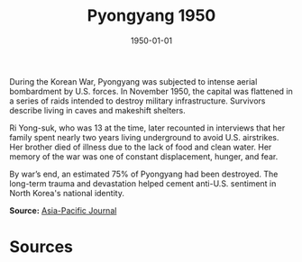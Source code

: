 #+TITLE: Pyongyang 1950
#+DATE: 1950-01-01
#+HUGO_BASE_DIR: ../../
#+HUGO_SECTION: essays
#+HUGO_TAGS: Civilians
#+HUGO_CATEGORIES: Korean War
#+EXPORT_FILE_NAME: 06-40-Pyongyang-1950.org
#+LOCATION: North Korea
#+YEAR: 1950


During the Korean War, Pyongyang was subjected to intense aerial bombardment by U.S. forces. In November 1950, the capital was flattened in a series of raids intended to destroy military infrastructure. Survivors describe living in caves and makeshift shelters.

Ri Yong-suk, who was 13 at the time, later recounted in interviews that her family spent nearly two years living underground to avoid U.S. airstrikes. Her brother died of illness due to the lack of food and clean water. Her memory of the war was one of constant displacement, hunger, and fear.

By war’s end, an estimated 75% of Pyongyang had been destroyed. The long-term trauma and devastation helped cement anti-U.S. sentiment in North Korea's national identity.

**Source:** [[https://apjjf.org/2020/13/Harp.html][Asia-Pacific Journal]]

* Sources
:PROPERTIES:
:EXPORT_EXCLUDE: t
:END:
